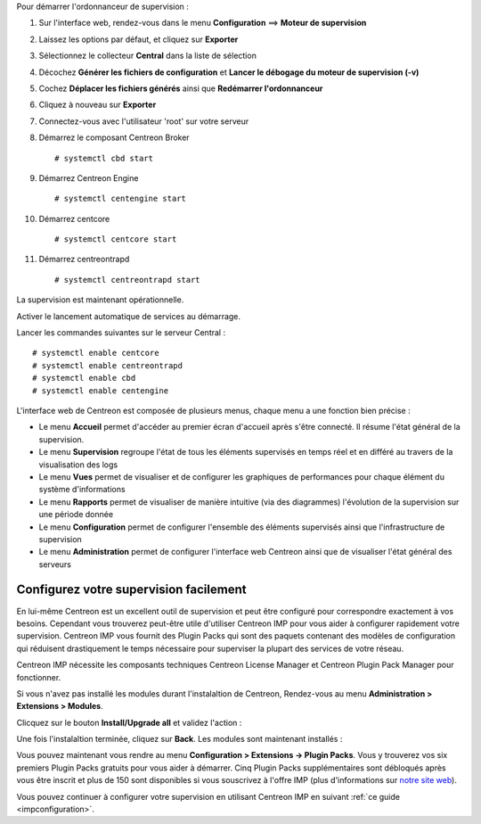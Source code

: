 Pour démarrer l'ordonnanceur de supervision :

1. Sur l'interface web, rendez-vous dans le menu **Configuration** ==> **Moteur de supervision**
2. Laissez les options par défaut, et cliquez sur **Exporter**
3. Sélectionnez le collecteur **Central** dans la liste de sélection
4. Décochez **Générer les fichiers de configuration** et **Lancer le débogage du moteur de supervision (-v)**
5. Cochez **Déplacer les fichiers générés** ainsi que **Redémarrer l'ordonnanceur**
6. Cliquez à nouveau sur **Exporter**
7. Connectez-vous avec l'utilisateur 'root' sur votre serveur
8. Démarrez le composant Centreon Broker ::

    # systemctl cbd start

9. Démarrez Centreon Engine ::

    # systemctl centengine start

10. Démarrez centcore ::

    # systemctl centcore start

11. Démarrez centreontrapd ::

    # systemctl centreontrapd start

La supervision est maintenant opérationnelle.

Activer le lancement automatique de services au démarrage.

Lancer les commandes suivantes sur le serveur Central : ::

    # systemctl enable centcore
    # systemctl enable centreontrapd
    # systemctl enable cbd
    # systemctl enable centengine

L'interface web de Centreon est composée de plusieurs menus, chaque menu a une fonction bien précise :

.. image :: /images/guide_utilisateur/amenu.png
   :align: center

* Le menu **Accueil** permet d'accéder au premier écran d'accueil après s'être connecté. Il résume l'état général de la supervision.
* Le menu **Supervision** regroupe l'état de tous les éléments supervisés en temps réel et en différé au travers de la visualisation des logs
* Le menu **Vues** permet de visualiser et de configurer les graphiques de performances pour chaque élément du système d'informations
* Le menu **Rapports** permet de visualiser de manière intuitive (via des diagrammes) l'évolution de la supervision sur une période donnée
* Le menu **Configuration** permet de configurer l'ensemble des éléments supervisés ainsi que l'infrastructure de supervision
* Le menu **Administration** permet de configurer l'interface web Centreon ainsi que de visualiser l'état général des serveurs

***************************************
Configurez votre supervision facilement
***************************************

En lui-même Centreon est un excellent outil de supervision et peut être
configuré pour correspondre exactement à vos besoins. Cependant vous
trouverez peut-être utile d'utiliser Centreon IMP pour vous aider à
configurer rapidement votre supervision. Centreon IMP vous fournit des
Plugin Packs qui sont des paquets contenant des modèles de configuration
qui réduisent drastiquement le temps nécessaire pour superviser la
plupart des services de votre réseau.

Centreon IMP nécessite les composants techniques Centreon License
Manager et Centreon Plugin Pack Manager pour fonctionner.

Si vous n'avez pas installé les modules durant l'instalaltion de Centreon,
Rendez-vous au menu **Administration > Extensions > Modules**.

Clicquez sur le bouton **Install/Upgrade all** et validez l'action :

.. image:: /_static/images/installation/install_imp_1.png
   :align: center

Une fois l'instalaltion terminée, cliquez sur **Back**.
Les modules sont maintenant installés :

.. image:: /_static/images/installation/install_imp_2.png
   :align: center

Vous pouvez maintenant vous rendre au menu **Configuration > Extensions
-> Plugin Packs**. Vous y trouverez vos six premiers Plugin Packs
gratuits pour vous aider à démarrer. Cinq Plugin Packs supplémentaires
sont débloqués après vous être inscrit et plus de 150 sont disponibles
si vous souscrivez à l'offre IMP (plus d'informations sur
`notre site web <https://www.centreon.com>`_).

.. image:: /_static/images/installation/install_imp_3.png
   :align: center

Vous pouvez continuer à configurer votre supervision en utilisant
Centreon IMP en suivant :ref:`ce guide <impconfiguration>`.
